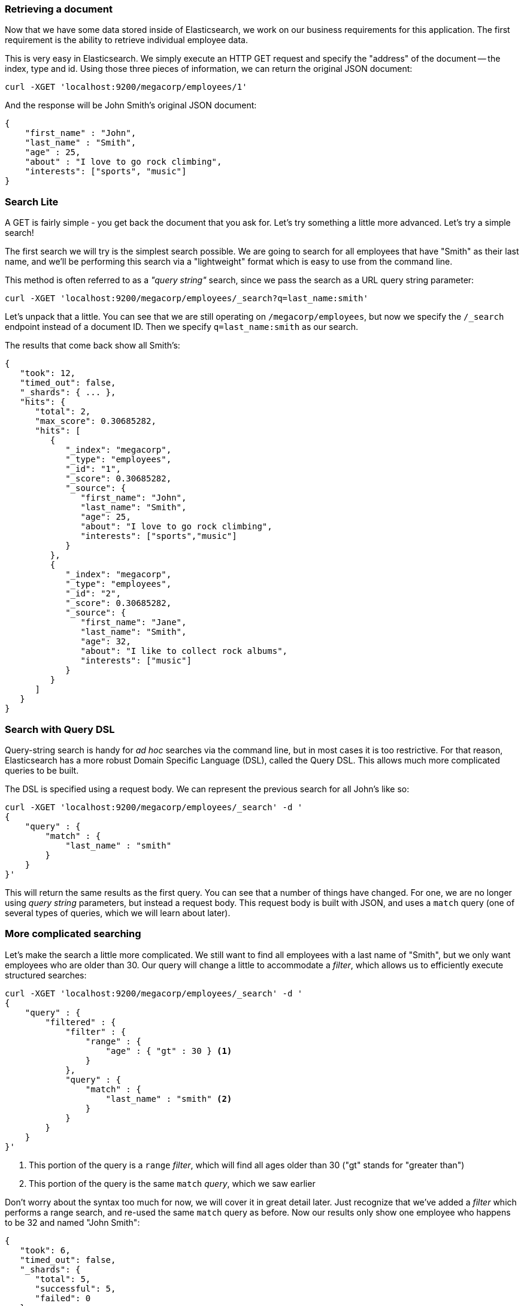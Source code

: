 === Retrieving a document

Now that we have some data stored inside of Elasticsearch, we
work on our business requirements for this application.  The first requirement
is the ability to retrieve individual employee data. 

This is very easy in Elasticsearch.  We simply execute an HTTP GET request
and specify the "address" of the document -- the index, type and id.  Using
those three pieces of information, we can return the original JSON document:

[source,js]
--------------------------------------------------
curl -XGET 'localhost:9200/megacorp/employees/1'
--------------------------------------------------

And the response will be John Smith's original JSON document:

[source,js]
--------------------------------------------------
{
    "first_name" : "John",
    "last_name" : "Smith",
    "age" : 25,
    "about" : "I love to go rock climbing",
    "interests": ["sports", "music"]
}
--------------------------------------------------


=== Search Lite

A GET is fairly simple - you get back the document that you ask for.  Let's
try something a little more advanced.  Let's try a simple search!

The first search we will try is the simplest search possible.  We are going to
search for all employees that have "Smith" as their last name, and we'll be 
performing this search via a "lightweight" format which is easy to use from 
the command line.

This method is often referred to as a _"query string"_ search, since we pass
the search as a URL query string parameter:

[source,js]
--------------------------------------------------
curl -XGET 'localhost:9200/megacorp/employees/_search?q=last_name:smith'
--------------------------------------------------

Let's unpack that a little.  You can see that we are still operating on 
`/megacorp/employees`, but now we specify the `/_search` endpoint instead of
a document ID.  Then we specify `q=last_name:smith` as our search.

The results that come back show all Smith's:

[source,js]
--------------------------------------------------
{
   "took": 12,
   "timed_out": false,
   "_shards": { ... },
   "hits": {
      "total": 2,
      "max_score": 0.30685282,
      "hits": [
         {
            "_index": "megacorp",
            "_type": "employees",
            "_id": "1",
            "_score": 0.30685282,
            "_source": {
               "first_name": "John",
               "last_name": "Smith",
               "age": 25,
               "about": "I love to go rock climbing",
               "interests": ["sports","music"]
            }
         },
         {
            "_index": "megacorp",
            "_type": "employees",
            "_id": "2",
            "_score": 0.30685282,
            "_source": {
               "first_name": "Jane",
               "last_name": "Smith",
               "age": 32,
               "about": "I like to collect rock albums",
               "interests": ["music"]
            }
         }
      ]
   }
}
--------------------------------------------------

=== Search with Query DSL

Query-string search is handy for _ad hoc_ searches via the command line, but in
most cases it is too restrictive.  For that reason, Elasticsearch has a more 
robust Domain Specific Language (DSL), called the Query DSL.  This allows
much more complicated queries to be built.

The DSL is specified using a request body.  We can represent the previous
search for all John's like so:


[source,js]
--------------------------------------------------
curl -XGET 'localhost:9200/megacorp/employees/_search' -d '
{
    "query" : {
        "match" : {
            "last_name" : "smith"
        }
    }
}'
--------------------------------------------------

This will return the same results as the first query.  You can see that a number
of things have changed.  For one, we are no longer using _query string_ parameters,
but instead a request body.  This request body is built with JSON, and uses
a `match` query (one of several types of queries, which we will learn about
later).

=== More complicated searching

Let's make the search a little more complicated.  We still want to find all
employees with a last name of "Smith", but  we only want employees who are
older than 30.  Our query will change a little to accommodate a _filter_, which
allows us to efficiently execute structured searches:

[source,js]
--------------------------------------------------
curl -XGET 'localhost:9200/megacorp/employees/_search' -d '
{
    "query" : {
        "filtered" : {
            "filter" : {
                "range" : {
                    "age" : { "gt" : 30 } <1>
                }
            },
            "query" : {
                "match" : {
                    "last_name" : "smith" <2>
                }
            }
        }
    }
}'
--------------------------------------------------
<1> This portion of the query is a `range` _filter_, which will find all ages
older than 30 ("gt" stands for "greater than")
<2> This portion of the query is the same `match` _query_, which we saw earlier

Don't worry about the syntax too much for now, we will cover it in great detail
later.  Just recognize that we've added a _filter_ which performs a range search,
and re-used the same `match` query as before.  Now our results only show
one employee who happens to be 32 and named "John Smith":

[source,js]
--------------------------------------------------
{
   "took": 6,
   "timed_out": false,
   "_shards": {
      "total": 5,
      "successful": 5,
      "failed": 0
   },
   "hits": {
      "total": 1,
      "max_score": 0.30685282,
      "hits": [
         {
            "_index": "megacorp",
            "_type": "employees",
            "_id": "2",
            "_score": 0.30685282,
            "_source": {
               "first_name": "Jane",
               "last_name": "Smith",
               "age": 32,
               "about": "I like to collect rock albums",
               "interests": ["music"]
            }
         }
      ]
   }
}
--------------------------------------------------

=== Full-text search

The searches so far have been simple.  Single names, simple age filtering.
Let's try a more advanced, full-text search (a task which RDBMs would
really struggle with).

We are going to search for all employees who enjoy "rock climbing":

[source,js]
--------------------------------------------------
curl -XGET 'localhost:9200/megacorp/employees/_search' -d '
{
    "query" : {
        "match" : {
            "about" : "rock climbing"
        }
    }
}'
--------------------------------------------------

You can see that we re-use the `match` query, but instead of searching the 
`first_name` field, we are now searching the `about`
field for "rock climbing".  The results come back with two matches:

[source,js]
--------------------------------------------------
{
   "took": 32,
   "timed_out": false,
   "_shards": { ... },
   "hits": {
      "total": 2,
      "max_score": 0.16273327,
      "hits": [
         {
            "_index": "megacorp",
            "_type": "employees",
            "_id": "1",
            "_score": 0.16273327,
            "_source": {
               "first_name": "John",
               "last_name": "Smith",
               "age": 25,
               "about": "I love to go rock climbing",
               "interests": ["sports","music"]
            }
         },
         {
            "_index": "megacorp",
            "_type": "employees",
            "_id": "2",
            "_score": 0.016878016,
            "_source": {
               "first_name": "Jane",
               "last_name": "Smith",
               "age": 32,
               "about": "I like to collect rock albums",
               "interests": ["music"
            }
         }
      ]
   }
}
--------------------------------------------------

By default, Elasticsearch sorts matching results by their score (e.g. by how
well they matched the query).  The first and highest scoring hit is obvious:
the `about` field clearly says "rock climbing" in it.

But why did the second employee, Jane Smith, come back as a hit?  The reason 
her document was returned is because the word "rock" was mentioned in her `about`
field.  Because only "rock" was mentioned, and not "climbing", her score is 
lower than John's score.

This is a good example of how Elasticsearch can return "partial matches", and
sort those matches by how relevant they were to the query.  This concept of 
_relevance_ is important to Elasticsearch, and a concept that is completely 
foreign to traditional relational databases.

=== Phrase search

Partial matches are well and good, but sometimes you want to match exact
sequences of tokens. In this case, we can use phrase searches.  Documents will 
only be considered a hit if they mention both 
"rock" _and_ "climbing" _and_ are next to each other in the phrase "rock climbing".

We can use a slight variation of the `match` query called the `match_phrase`
query:

[source,js]
--------------------------------------------------
curl -XGET 'localhost:9200/megacorp/employees/_search' -d '
{
    "query" : {
        "match_phrase" : {
            "about" : "rock climbing"
        }
    }
}'
--------------------------------------------------

Which, no surprise, returns only documents that contain the phrase "rock climbing""

[source,js]
--------------------------------------------------
{
   "took": 39,
   "timed_out": false,
   "_shards": { ... },
   "hits": {
      "total": 1,
      "max_score": 0.23013961,
      "hits": [
         {
            "_index": "megacorp",
            "_type": "employees",
            "_id": "1",
            "_score": 0.23013961,
            "_source": {
               "first_name": "John",
               "last_name": "Smith",
               "age": 25,
               "about": "I love to go rock climbing",
               "interests": ["sports","music"]
            }
         }
      ]
   }
}
--------------------------------------------------

=== Highlighting our searches

Many applications like to _highlight_ search results so the user can see
which portion of the document matched their query.  Retrieving highlighted
fragments is very easy in Elasticsearch.

Let's re-run our last query, but add a new `highlight` parameter:

[source,js]
--------------------------------------------------
curl -XGET 'localhost:9200/megacorp/employees/_search' -d '
{
    "query" : {
        "match_phrase" : {
            "about" : "rock climbing"
        }
    },
    "highlight": {
        "fields" : {
            "about" : {}
        }
    }
}'
--------------------------------------------------

When we run this query, the same hit is returned, but now we get a new
section in the response labeled "highlight".  This contains the `about` field
which has been enriched with fragments.  The matching terms are wrapped in 
`<em></em>` HTML tags:

[source,js]
--------------------------------------------------
{
   "took": 80,
   "timed_out": false,
   "_shards": { ... },
   "hits": {
      "total": 1,
      "max_score": 0.23013961,
      "hits": [
         {
            "_index": "megacorp",
            "_type": "employees",
            "_id": "1",
            "_score": 0.23013961,
            "_source": {
               "first_name": "John",
               "last_name": "Smith",
               "age": 25,
               "about": "I love to go rock climbing",
               "interests": ["sports","music"]
            },
            "highlight": {
               "about": [
                  "I love to go <em>rock</em> <em>climbing</em>" <1>
               ]
            }
         }
      ]
   }
}
--------------------------------------------------
<1> The highlighted fragment from the original text
